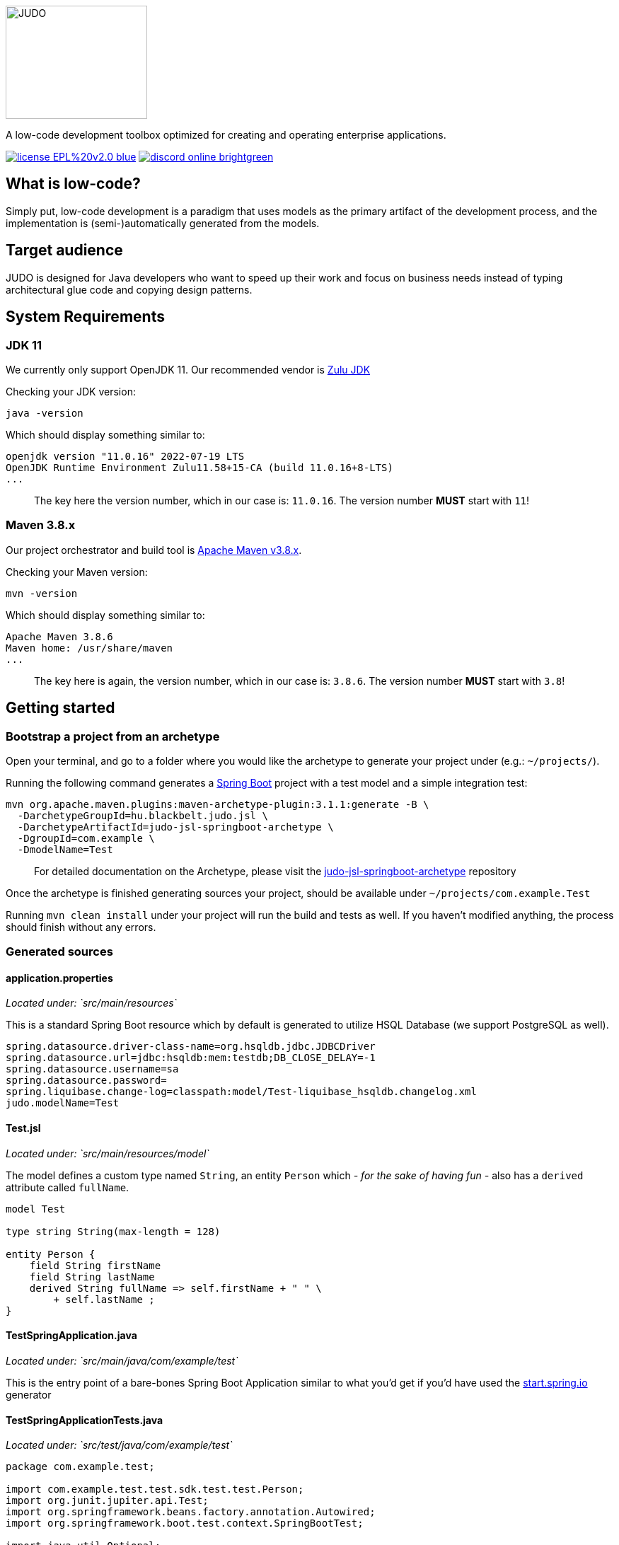 ifdef::env-github[]
++++
<p align="center">
  <img width="200" height="160" src="https://github.com/BlackBeltTechnology/judo-community/raw/develop/docs/assets/judo_logo.svg">
</p>
++++
endif::[]
ifndef::env-github[]
image::docs/assets/judo_logo.svg/[JUDO,200,160,align="center"]
endif::[]

ifdef::env-github[]
++++
<p align="center">
  A low-code development toolbox optimized for creating and operating enterprise applications.
</p>
++++
endif::[]
ifndef::env-github[]
[.text-center]
A low-code development toolbox optimized for creating and operating enterprise applications.
endif::[]

ifdef::env-github[]
++++
<p align="center">
  <a href="https://github.com/BlackBeltTechnology/judo-community" target="_blank"><img src="https://img.shields.io/badge/license-EPL%20v2.0-blue.svg" alt="License" /></a>
  <a href="https://discord.com/channels/918892501434241054" target="_blank"><img src="https://img.shields.io/badge/discord-online-brightgreen.svg" alt="Discord" /></a>
</p>
++++
endif::[]
ifndef::env-github[]
[.text-center]
image:https://img.shields.io/badge/license-EPL%20v2.0-blue.svg[link="https://github.com/BlackBeltTechnology/judo-community"]
image:https://img.shields.io/badge/discord-online-brightgreen.svg[link="https://discord.com/channels/918892501434241054"]
endif::[]

== What is low-code?

Simply put, low-code development is a paradigm that uses models as the primary artifact of the development process, and
the implementation is (semi-)automatically generated from the models.

== Target audience

JUDO is designed for Java developers who want to speed up their work and focus on business needs instead of typing
architectural glue code and copying design patterns.

== System Requirements

=== JDK 11

We currently only support OpenJDK 11. Our recommended vendor is https://www.azul.com/downloads/?version=java-11-lts&package=jdk[Zulu JDK]

Checking your JDK version:

[source,bash]
----
java -version
----

Which should display something similar to:

[source,bash]
----
openjdk version "11.0.16" 2022-07-19 LTS
OpenJDK Runtime Environment Zulu11.58+15-CA (build 11.0.16+8-LTS)
...
----

> The key here the version number, which in our case is: `11.0.16`. The version number **MUST** start with `11`!

=== Maven 3.8.x

Our project orchestrator and build tool is https://maven.apache.org/download.cgi[Apache Maven v3.8.x].

Checking your Maven version:

[source,bash]
----
mvn -version
----

Which should display something similar to:

[source,bash]
----
Apache Maven 3.8.6
Maven home: /usr/share/maven
...
----

> The key here is again, the version number, which in our case is: `3.8.6`. The version number **MUST** start with `3.8`!

== Getting started

=== Bootstrap a project from an archetype

Open your terminal, and go to a folder where you would like the archetype to generate your project under (e.g.: `~/projects/`).

Running the following command generates a https://github.com/spring-projects/spring-boot[Spring Boot] project with a
test model and a simple integration test:

[source,bash]
----
mvn org.apache.maven.plugins:maven-archetype-plugin:3.1.1:generate -B \
  -DarchetypeGroupId=hu.blackbelt.judo.jsl \
  -DarchetypeArtifactId=judo-jsl-springboot-archetype \
  -DgroupId=com.example \
  -DmodelName=Test
----

> For detailed documentation on the Archetype, please visit the https://github.com/BlackBeltTechnology/judo-jsl-springboot-archetype[judo-jsl-springboot-archetype]
repository

Once the archetype is finished generating sources your project, should be available under `~/projects/com.example.Test`

Running `mvn clean install` under your project will run the build and tests as well. If you haven't modified anything, the process should finish without any errors.

=== Generated sources

==== application.properties

__Located under: `src/main/resources`__

This is a standard Spring Boot resource which by default is generated to utilize HSQL Database (we support PostgreSQL as well).

```
spring.datasource.driver-class-name=org.hsqldb.jdbc.JDBCDriver
spring.datasource.url=jdbc:hsqldb:mem:testdb;DB_CLOSE_DELAY=-1
spring.datasource.username=sa
spring.datasource.password=
spring.liquibase.change-log=classpath:model/Test-liquibase_hsqldb.changelog.xml
judo.modelName=Test
```

==== Test.jsl

__Located under: `src/main/resources/model`__

The model defines a custom type named `String`, an entity `Person` which  __- for the sake of having fun -__ also
has a `derived` attribute called `fullName`.

```
model Test

type string String(max-length = 128)

entity Person {
    field String firstName
    field String lastName
    derived String fullName => self.firstName + " " \
        + self.lastName ;
}

```

==== TestSpringApplication.java

__Located under: `src/main/java/com/example/test`__

This is the entry point of a bare-bones Spring Boot Application similar to what you'd get if you'd have used the
https://start.spring.io[start.spring.io] generator

==== TestSpringApplicationTests.java

__Located under: `src/test/java/com/example/test`__

[source,java]
----
package com.example.test;

import com.example.test.test.sdk.test.test.Person;
import org.junit.jupiter.api.Test;
import org.springframework.beans.factory.annotation.Autowired;
import org.springframework.boot.test.context.SpringBootTest;

import java.util.Optional;

import static org.junit.jupiter.api.Assertions.assertEquals;

@SpringBootTest
class TestSpringApplicationTests {
    @Autowired
    Person.PersonDao personDao;

    @Test
    void testDaoFunctions() {
        Person createdPerson = personDao.create(Person.builder()
                .withFirstName("FirstName")
                .withLastName("LastName")
                .build());

        assertEquals(Optional.of("FirstName"), createdPerson.getFirstName());
        assertEquals(Optional.of("LastName"), createdPerson.getLastName());
        // Test derived
        assertEquals(Optional.of("FirstName LastName"), createdPerson.getFullName());
    }
}
----

== Questions

For questions and support please use the official https://discord.com/channels/918892501434241054[Discord channel]. The issue list of this
repo is exclusively for bug reports and feature requests.

== Issues

For issue submission, please follow the guidelines displayed under each issue category.

Please keep in mind that this repository is only an aggregator, therefore if you have a specific problem / idea / suggestion
for a certain sub-repo, then it is encouraged to open the ticket there.

== Contributing to JUDO

Everyone is welcome to contribute to JUDO! As a starter, please read the corresponding link:CONTRIBUTING.adoc[CONTRIBUTING] guide for details!

== License

JUDO Community modules are licensed under the https://www.eclipse.org/legal/epl-2.0/[Eclipse Public License - v 2.0].
